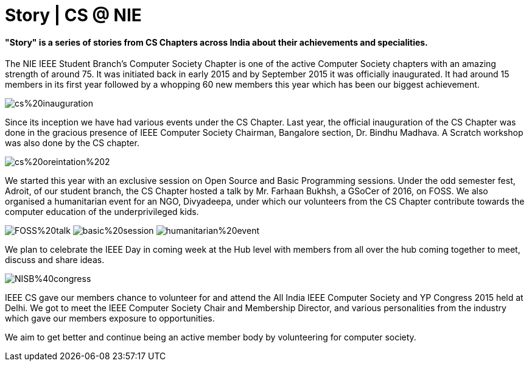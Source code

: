 = Story | CS @ NIE
:published_at: 2016-12-09

==== "Story" is a series of stories from CS Chapters across India about their achievements and specialities.

The NIE IEEE Student Branch’s Computer Society Chapter is one of the active Computer Society chapters with an amazing strength of around 75. It was initiated back in early 2015 and by September 2015 it was officially inaugurated. It had around 15 members in its first year followed by a whopping 60 new members this year which has been our biggest achievement.

image:https://raw.githubusercontent.com/IEEECompute/blog/gh-pages/images/NISB_CS/cs%20inauguration.jpg[]

Since its inception we have had various events under the CS Chapter. Last year, the official inauguration of the CS Chapter was done in the gracious presence of IEEE Computer Society Chairman, Bangalore section, Dr. Bindhu Madhava. A Scratch workshop was also done by the CS chapter.

image:https://raw.githubusercontent.com/IEEECompute/blog/gh-pages/images/NISB_CS/cs%20oreintation%202.JPG[]

We started this year with an exclusive session on Open Source and Basic Programming sessions. Under the odd semester fest, Adroit, of our student branch, the CS Chapter hosted a talk by Mr. Farhaan Bukhsh, a GSoCer of 2016, on FOSS. We also organised a humanitarian event for an NGO, Divyadeepa, under which our volunteers from the CS Chapter contribute towards the computer education of the underprivileged kids.

image:https://raw.githubusercontent.com/IEEECompute/blog/gh-pages/images/NISB_CS/FOSS%20talk.jpg[]
image:https://raw.githubusercontent.com/IEEECompute/blog/gh-pages/images/NISB_CS/basic%20session.JPG[]
image:https://raw.githubusercontent.com/IEEECompute/blog/gh-pages/images/NISB_CS/humanitarian%20event.JPG[]

We plan to celebrate the IEEE Day in coming week at the Hub level with members from all over the hub coming together to meet, discuss and share ideas.

image:https://raw.githubusercontent.com/IEEECompute/blog/gh-pages/images/NISB_CS/NISB%40congress.jpg[]

IEEE CS gave our members chance to volunteer for and attend the All India IEEE Computer Society and YP Congress 2015 held at Delhi. We got to meet the IEEE Computer Society Chair and Membership Director, and various personalities from the industry which gave our members exposure to opportunities. 

We aim to get better and continue being an active member body by volunteering for computer society.